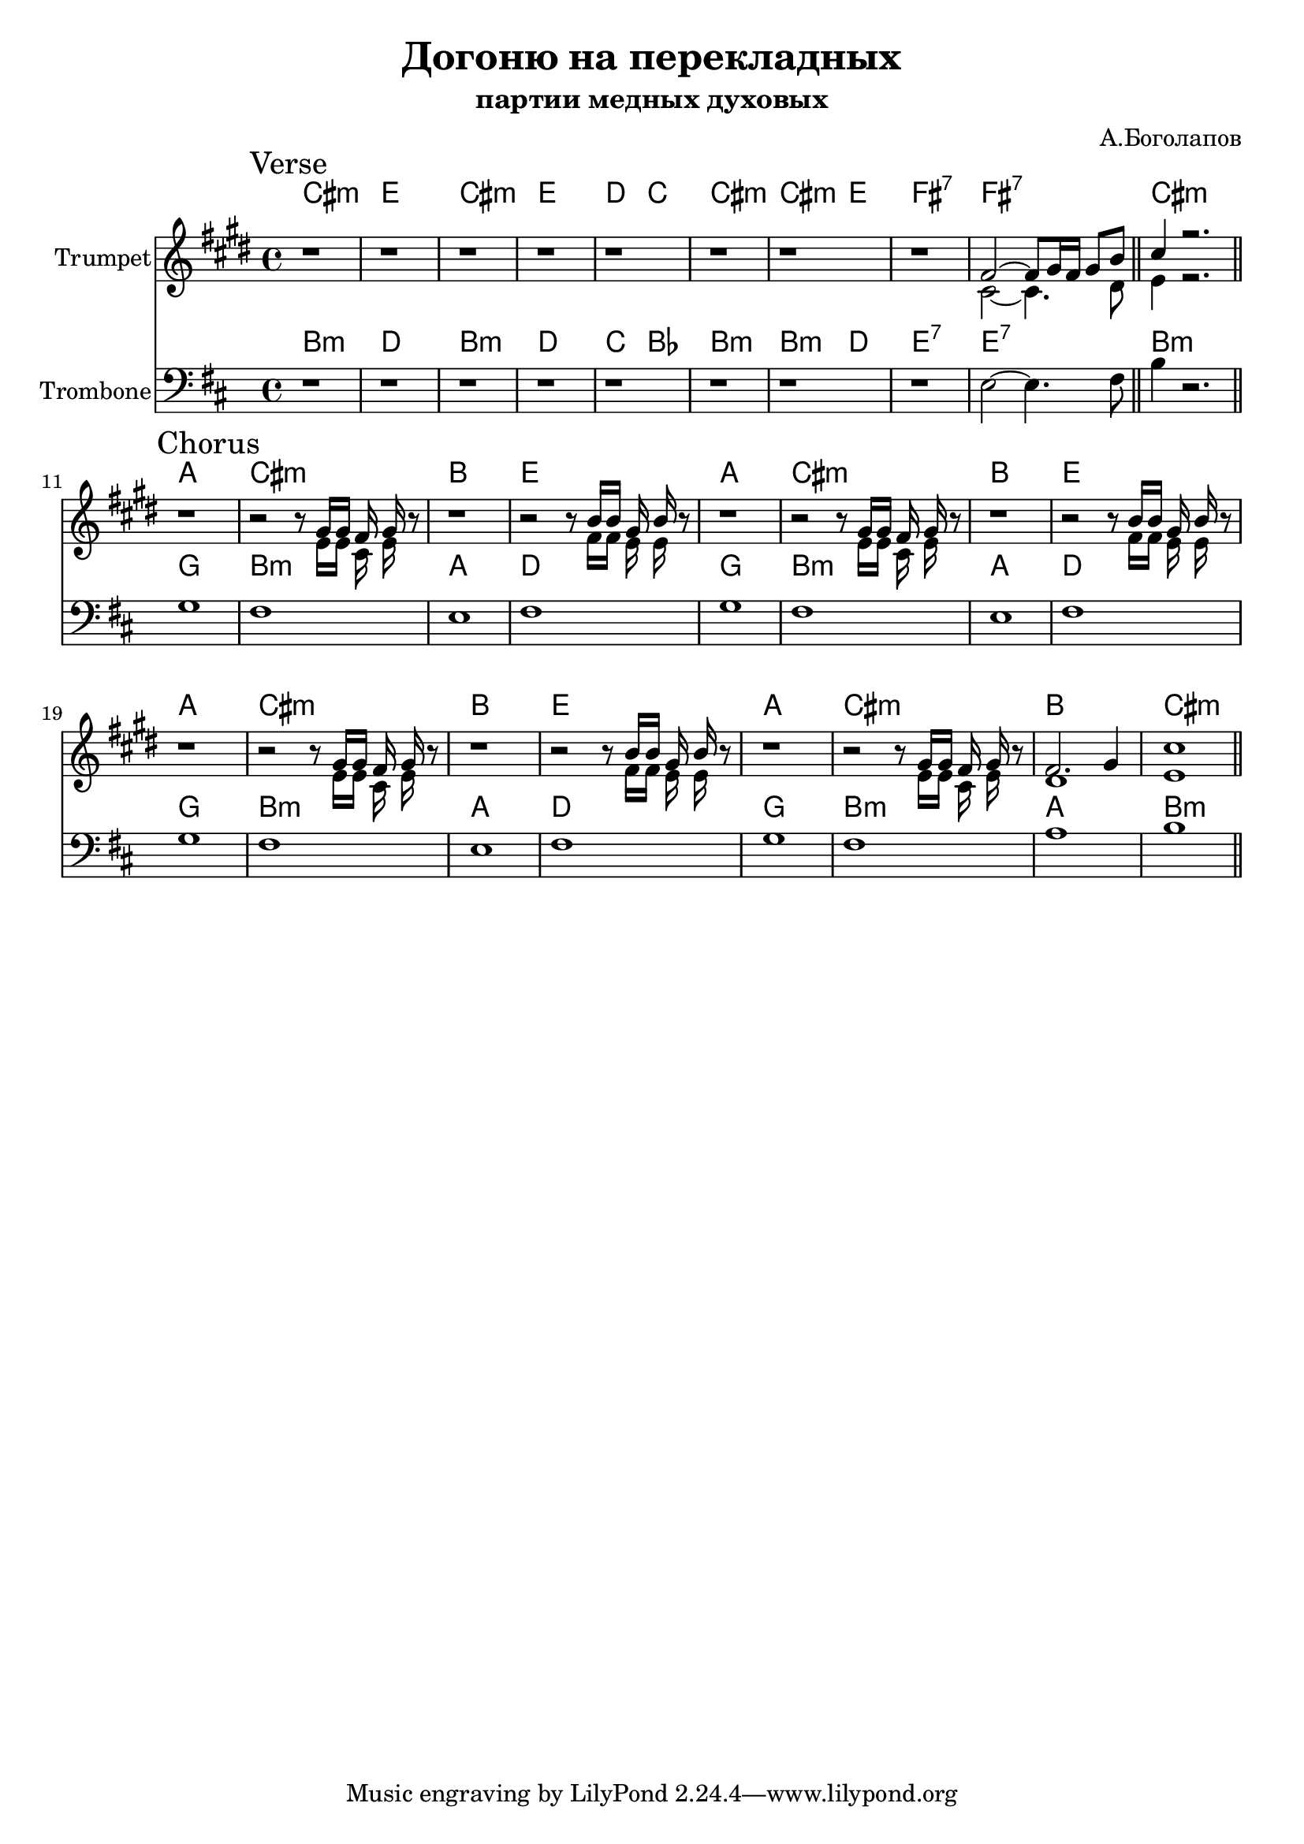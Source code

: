 \version "2.18.2"

\header{
	title="Догоню на перекладных"
	subtitle="партии медных духовых"
	composer="А.Боголапов"
}

longBar = #(define-music-function (parser location ) ( ) #{ \once \override Staff.BarLine.bar-extent = #'(-3 . 3) #})




Verse = {
	\tag #'Harmony {\chordmode{
		cis1:m | e | cis:m | e |
		d2 c | cis1:m | cis2:m e | fis1:7 | fis:7 |
		cis1:m |
	}}
	\tag #'Trumpet {
		\mark "Verse"
		r1 | r1 | r1 | r1 |
		r1 | r1 | r1 | r1 |
		<<{
			\relative c' {
				fis2~fis8 gis16 fis gis8 b \bar "||" cis4 r2. |
			}
		}\\{
			\relative c' {
				cis2~cis4. dis8 | e4 r2. |
			}
		}>>
		\bar "||"
	}
	\tag #'Trombone {
		\relative c {
			r1 | r1 | r1 | r1 |
			r1 | r1 | r1 | r1 | fis2~fis4. gis8 \bar "||" cis4 r2. |
		}
		\bar "||"
	}
}

HChorusA = \chordmode{a1 | cis:m | b |}
TpChorusAa = {
	r1 | r2 r8<<{\relative c''{gis16 gis fis gis }}\\{\relative c' { e16 e cis e }}>> r8 |
}
TpChorusAb = {
	r1 | r2 r8<<{\relative c''{b16 b gis b }}\\{\relative c' { fis16 fis e e }}>> r8 |
}
TpChorusA = {\TpChorusAa \TpChorusAb}
TbChorusA = \relative c' { a1 | gis | fis | gis |}
Chorus = {
	\tag #'Harmony {\chordmode{
		\HChorusA e1 |
		\HChorusA e1 |
		\HChorusA e1 |
		\HChorusA cis1:m |
	}}
	\tag #'Trumpet {
		\mark "Chorus"
		\TpChorusA
		\TpChorusA
		\TpChorusA

		\TpChorusAa
		<<{\relative c'{fis2. gis4 | cis1}}\\{\relative c' {dis1 | e1 }}>> |
		\bar "||"
	}
	\tag #'Trombone {
		\TbChorusA
		\TbChorusA
		\TbChorusA
		\relative c' { a1 | gis | b | cis |}
		\bar "||"
	}
}

Music = {
	\Verse \break
	\Chorus
}

<<
	\new ChordNames{
		\keepWithTag #'Harmony \Music
	}
	\new Staff{
		\set Staff.instrumentName="Trumpet"
		\time 4/4
		\clef treble
		\key cis \minor
		\keepWithTag #'Trumpet \Music
	}
	\new ChordNames{\transpose c bes{
		\keepWithTag #'Harmony \Music
	}}
	\new Staff{\transpose c bes,{
		\set Staff.instrumentName="Trombone"
		\time 4/4
		\clef bass
		\key cis \minor
		\keepWithTag #'Trombone \Music
	}}
>>

